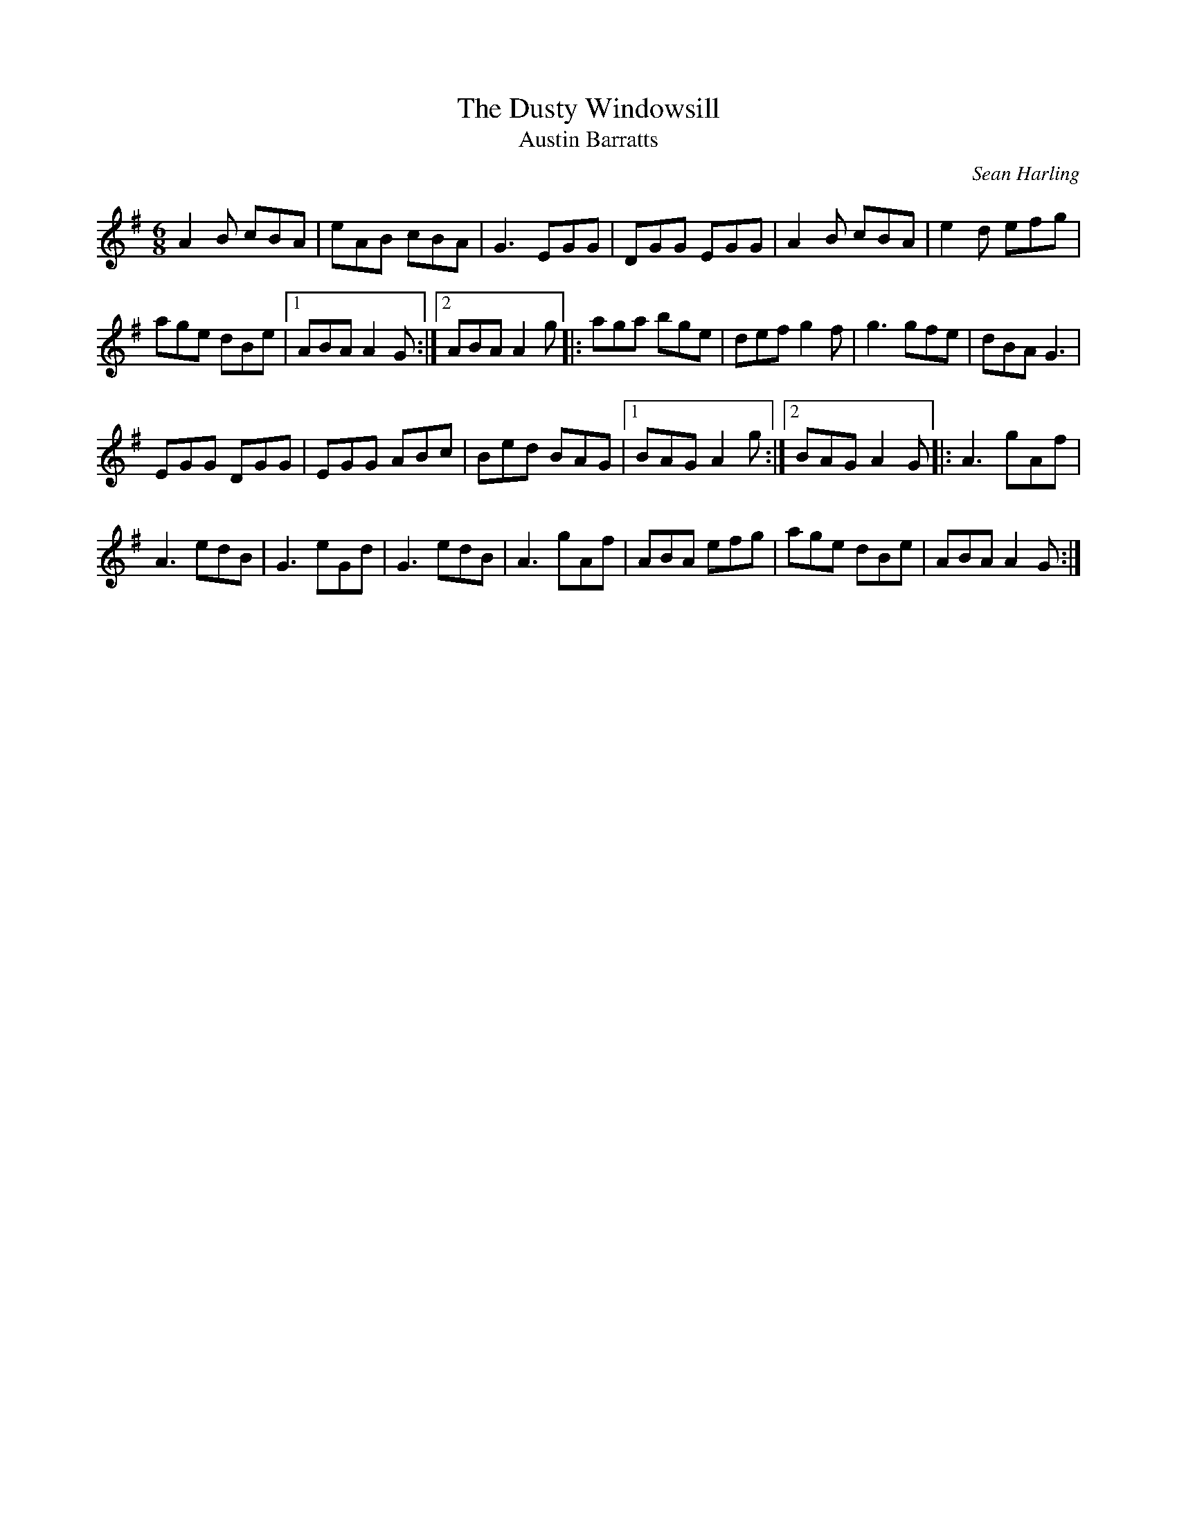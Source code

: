 X:23
T:The Dusty Windowsill
T:Austin Barratts
R:jig
M:6/8
L:1/8
C:Sean Harling
K:Ador
A2B cBA | eAB cBA | G3 EGG | DGG EGG | A2B cBA | e2d efg |
age dBe |1 ABA A2G :|2  ABA  A2g |: aga bge| def g2f | g3 gfe | dBA G3 |
EGG DGG | EGG ABc | Bed BAG |1 BAG A2g :|2 BAG A2G |: A3 gAf |
A3 edB | G3 eGd | G3 edB | A3 gAf | ABA efg | age dBe | ABA A2G :|
